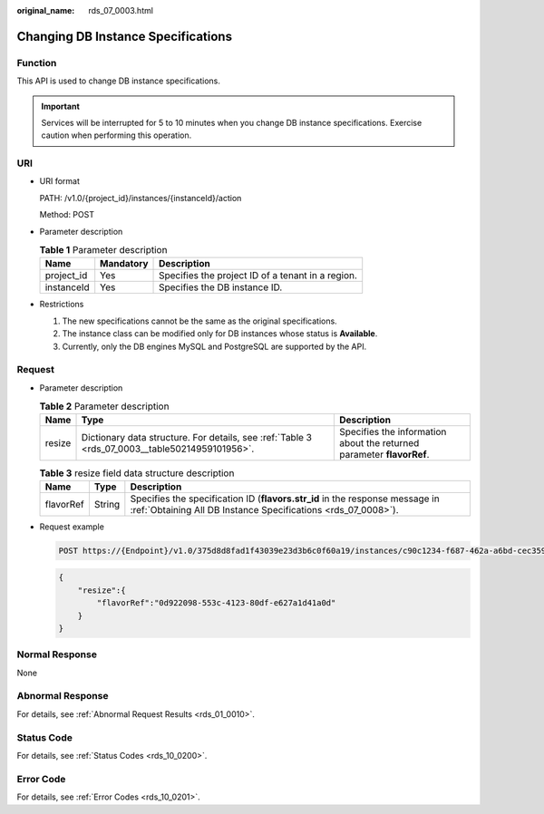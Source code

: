 :original_name: rds_07_0003.html

.. _rds_07_0003:

Changing DB Instance Specifications
===================================

Function
--------

This API is used to change DB instance specifications.

.. important::

   Services will be interrupted for 5 to 10 minutes when you change DB instance specifications. Exercise caution when performing this operation.

URI
---

-  URI format

   PATH: /v1.0/{project_id}/instances/{instanceId}/action

   Method: POST

-  Parameter description

   .. table:: **Table 1** Parameter description

      ========== ========= =================================================
      Name       Mandatory Description
      ========== ========= =================================================
      project_id Yes       Specifies the project ID of a tenant in a region.
      instanceId Yes       Specifies the DB instance ID.
      ========== ========= =================================================

-  Restrictions

   #. The new specifications cannot be the same as the original specifications.
   #. The instance class can be modified only for DB instances whose status is **Available**.
   #. Currently, only the DB engines MySQL and PostgreSQL are supported by the API.

Request
-------

-  Parameter description

   .. table:: **Table 2** Parameter description

      +--------+------------------------------------------------------------------------------------------------+-----------------------------------------------------------------------+
      | Name   | Type                                                                                           | Description                                                           |
      +========+================================================================================================+=======================================================================+
      | resize | Dictionary data structure. For details, see :ref:`Table 3 <rds_07_0003__table50214959101956>`. | Specifies the information about the returned parameter **flavorRef**. |
      +--------+------------------------------------------------------------------------------------------------+-----------------------------------------------------------------------+

   .. _rds_07_0003__table50214959101956:

   .. table:: **Table 3** resize field data structure description

      +-----------+--------+-----------------------------------------------------------------------------------------------------------------------------------------------+
      | Name      | Type   | Description                                                                                                                                   |
      +===========+========+===============================================================================================================================================+
      | flavorRef | String | Specifies the specification ID (**flavors.str_id** in the response message in :ref:`Obtaining All DB Instance Specifications <rds_07_0008>`). |
      +-----------+--------+-----------------------------------------------------------------------------------------------------------------------------------------------+

-  Request example

   .. code-block:: text

      POST https://{Endpoint}/v1.0/375d8d8fad1f43039e23d3b6c0f60a19/instances/c90c1234-f687-462a-a6bd-cec35919c096/action

   .. code-block:: text

      {
          "resize":{
              "flavorRef":"0d922098-553c-4123-80df-e627a1d41a0d"
          }
      }

Normal Response
---------------

None

Abnormal Response
-----------------

For details, see :ref:`Abnormal Request Results <rds_01_0010>`.

Status Code
-----------

For details, see :ref:`Status Codes <rds_10_0200>`.

Error Code
----------

For details, see :ref:`Error Codes <rds_10_0201>`.
